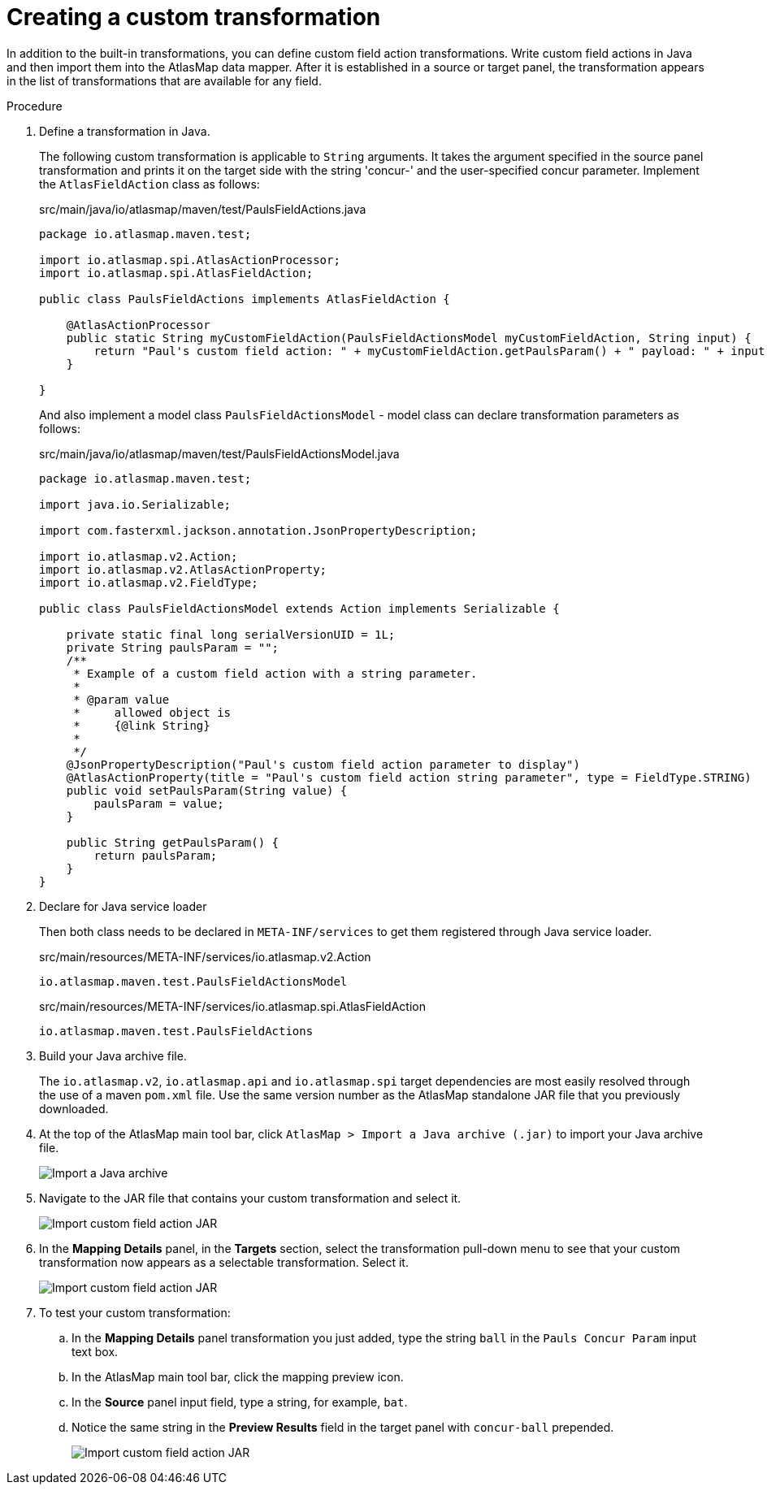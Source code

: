 [id='creating-a-custom-transformation']
= Creating a custom transformation 

In addition to the built-in transformations, you can define custom field
action transformations. Write custom field actions in Java and then import them
into the AtlasMap data mapper. After it is established in a source or target 
panel, the transformation appears
in the list of transformations that are available for any field.  

.Procedure

. Define a transformation in Java.
+
The following custom transformation is applicable to `String` arguments.  
It takes the argument specified in the source panel
transformation and prints it on the target side with the string 'concur-'
and the user-specified concur parameter.
Implement the `AtlasFieldAction` class as follows:
+
.src/main/java/io/atlasmap/maven/test/PaulsFieldActions.java
[source,java]
----
package io.atlasmap.maven.test;

import io.atlasmap.spi.AtlasActionProcessor;
import io.atlasmap.spi.AtlasFieldAction;

public class PaulsFieldActions implements AtlasFieldAction {

    @AtlasActionProcessor
    public static String myCustomFieldAction(PaulsFieldActionsModel myCustomFieldAction, String input) {
        return "Paul's custom field action: " + myCustomFieldAction.getPaulsParam() + " payload: " + input;
    }

}
----
+
And also implement a model class `PaulsFieldActionsModel` - model class can declare transformation parameters as follows:
+
.src/main/java/io/atlasmap/maven/test/PaulsFieldActionsModel.java
[source,java]
----
package io.atlasmap.maven.test;

import java.io.Serializable;

import com.fasterxml.jackson.annotation.JsonPropertyDescription;

import io.atlasmap.v2.Action;
import io.atlasmap.v2.AtlasActionProperty;
import io.atlasmap.v2.FieldType;

public class PaulsFieldActionsModel extends Action implements Serializable {

    private static final long serialVersionUID = 1L;
    private String paulsParam = "";
    /**
     * Example of a custom field action with a string parameter.
     * 
     * @param value
     *     allowed object is
     *     {@link String}
     *     
     */
    @JsonPropertyDescription("Paul's custom field action parameter to display")
    @AtlasActionProperty(title = "Paul's custom field action string parameter", type = FieldType.STRING)
    public void setPaulsParam(String value) {
        paulsParam = value;
    }

    public String getPaulsParam() {
        return paulsParam;
    }
}
----
+
. Declare for Java service loader
+
Then both class needs to be declared in `META-INF/services` to get them registered through Java service loader.
+
.src/main/resources/META-INF/services/io.atlasmap.v2.Action
----
io.atlasmap.maven.test.PaulsFieldActionsModel
----
+
.src/main/resources/META-INF/services/io.atlasmap.spi.AtlasFieldAction
----
io.atlasmap.maven.test.PaulsFieldActions
----
+
. Build your Java archive file.
+
The `io.atlasmap.v2`, `io.atlasmap.api` and `io.atlasmap.spi` target 
dependencies are most easily resolved
through the use of a maven `pom.xml` file.  Use the same version number as 
the AtlasMap standalone JAR file that you previously downloaded.

. At the top of the AtlasMap main tool bar, click `AtlasMap > Import a Java archive (.jar)`
to import your Java archive file. 
+
image:../images/Trans3.png[Import a Java archive]

. Navigate to the JAR file that contains your custom transformation 
and select it.
+
image:../images/Trans4.png[Import custom field action JAR]
+
. In the *Mapping Details* panel, in the *Targets* section, 
select the transformation pull-down menu to see that your
custom transformation now appears as a selectable 
transformation. Select it.
+

image:../images/Trans7.png[Import custom field action JAR]
. To test your custom transformation:
.. In the *Mapping Details* panel transformation you just added, type the string `ball` in the `Pauls Concur Param` input text box.
+
.. In the AtlasMap main tool bar, click the mapping preview icon.
+

.. In the *Source* panel input field,  
type a string, for example, `bat`.  
.. Notice the same string in the 
*Preview Results* field in the target panel with `concur-ball` prepended. 
+
image:../images/Trans9.png[Import custom field action JAR]
